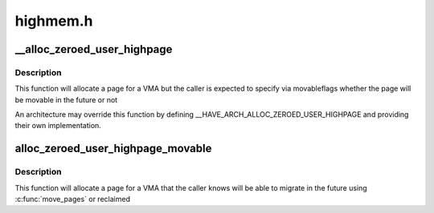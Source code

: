 .. -*- coding: utf-8; mode: rst -*-

=========
highmem.h
=========


.. _`__alloc_zeroed_user_highpage`:

__alloc_zeroed_user_highpage
============================

.. c:function:: struct page *__alloc_zeroed_user_highpage (gfp_t movableflags, struct vm_area_struct *vma, unsigned long vaddr)

    Allocate a zeroed HIGHMEM page for a VMA with caller-specified movable GFP flags

    :param gfp_t movableflags:
        The GFP flags related to the pages future ability to move like __GFP_MOVABLE

    :param struct vm_area_struct \*vma:
        The VMA the page is to be allocated for

    :param unsigned long vaddr:
        The virtual address the page will be inserted into



.. _`__alloc_zeroed_user_highpage.description`:

Description
-----------

This function will allocate a page for a VMA but the caller is expected
to specify via movableflags whether the page will be movable in the
future or not

An architecture may override this function by defining
__HAVE_ARCH_ALLOC_ZEROED_USER_HIGHPAGE and providing their own
implementation.



.. _`alloc_zeroed_user_highpage_movable`:

alloc_zeroed_user_highpage_movable
==================================

.. c:function:: struct page *alloc_zeroed_user_highpage_movable (struct vm_area_struct *vma, unsigned long vaddr)

    Allocate a zeroed HIGHMEM page for a VMA that the caller knows can move

    :param struct vm_area_struct \*vma:
        The VMA the page is to be allocated for

    :param unsigned long vaddr:
        The virtual address the page will be inserted into



.. _`alloc_zeroed_user_highpage_movable.description`:

Description
-----------

This function will allocate a page for a VMA that the caller knows will
be able to migrate in the future using :c:func:`move_pages` or reclaimed


